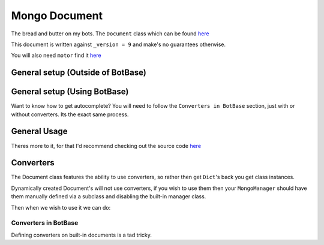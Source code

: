 .. _my-reference-label:

Mongo Document
==============

The bread and butter on my bots. The ``Document`` class which can be found
`here <https://github.com/Skelmis/DPY-Bot-Base/blob/master/bot_base/db/document.py>`_

This document is written against ``_version = 9`` and make's no guarantees otherwise.

You will also need ``motor`` find it `here <https://motor.readthedocs.io/>`_

General setup (Outside of BotBase)
**********************************

.. code-block:: python
    :linenos:

    from motor.motor_asyncio import AsyncIOMotorClient
    from bot_base.db import Document

    # Create a Mongo connection
    conn = AsyncIOMotorClient(connection_url)
    db = conn["my_database"]

    # This will create a Document called "config"
    # on the "my_database", Mongo database.
    config: Document = Document(db, "config")

General setup (Using BotBase)
**********************************

Want to know how to get autocomplete?
You will need to follow the ``Converters in BotBase``
section, just with or without converters.
Its the exact same process.

.. code-block:: python
    :linenos:

    from bot_base import BotBase

    bot = BotBase(
        command_prefix="t.",
        mongo_url=os.environ["MONGO_URL"], # Your connection url
        mongo_database_name="my_bot", # The name of the database to use
    )

    # ALL Documents are accessed via
    # self.db.document_name
    # So the previous example, this is how you would do it
    bot.db.config

    # Except it's automatically setup so you can start using it
    await bot.db.config.insert({"_id": ctx.guild.id, "prefix": "!"})


General Usage
*************

Theres more to it, for that I'd recommend checking out
the source code `here <https://github.com/Skelmis/DPY-Bot-Base/blob/master/bot_base/db/document.py>`_

.. code-block:: python
    :linenos:

    # ``document_id`` is either the `_id` field
    # or a Dictionary which acts as the filter

    # To fetch a document using its `_id` field
    # This can be None if that Document doesn't exist
    data = await config.find(document_id)


    # To insert data
    await config.insert({"_id": document_id, "prefix": "!", "guild_name": "testing"})
    data = await config.find(document_id)
    print(data) # -> {"_id": document_id, "prefix": "!", "guild_name": "testing"}

    # To update data, this overwrites EVERYTHING
    await config.update({"_id": document_id, "prefix": "?"})
    data = await config.find(document_id)
    print(data) # -> {"_id": document_id, "prefix": "?"}

    # The BETTER way to insert/update data is UPSERT
    # This will INSERT if required, otherwise it will UPDATE
    # This way you do not need to worry if it exists.
    await config.upsert({"_id": document_id, "prefix": "!", "guild_name": "testing"})
    data = await config.find(document_id)
    print(data) # -> {"_id": document_id, "prefix": "!", "guild_name": "testing"}


    # If you want to only update ONE field,
    # then you should use ``update_field_to`` to save
    # needing to fetch the data before
    await config.update_field_to(document_id, "prefix", ".")
    data = await config.find(document_id)
    print(data) # -> {"_id": document_id, "prefix": ".", "guild_name": "testing"}

    # This is equivalent and recommend over the following
    data = await config.find(document_id)
    data["prefix"] = "="
    await config.upsert(data)
    # Which achieves the same results, but double the db queries
    # If you need to update more fields, its up to you which you pick


    # Lets say we want to find ALL guilds with the prefix "?"
    # This will find and return a list of all guilds with
    # the field "prefix" as a "?", note this dict can be anything
    guilds = await config.find_many_by_custom({"prefix": "?"})


    # Delete all the data for a guild
    await config.delete(document_id)


    # Got a field which keeps count of something?
    # Increment (Or decrement by passing a negative)
    # the field using this method
    await config.increment(document_id, 5, "field_to_increase")


    # Remove ONE field
    await config.unset(document_id, "guild_name")


    # Get EVERYTHING in the database
    all_data = await config.get_all()

Converters
**********

The Document class features the ability to use converters,
so rather then get ``Dict``'s back you get class instances.

Dynamically created Document's will not use converters, if
you wish to use them then your ``MongoManager`` should have
them manually defined via a subclass and disabling the
built-in manager class.

.. code-block:: python
    :linenos:

    from typing import Any

    class Options:
        """
        Our database is:

        {
            "_id": Any,
            "guild_id": int
        }
        """
        def __init__(self, _id, guild_id):
            self._id: Any = _id
            self.guild_id: int = guild_id

Then when we wish to use it we can do:

.. code-block:: python
    :linenos:

    options_db: Document = Document(
        self.db, "options", converter=Options
    )

    my_option: Options = await options_db.find(document_id_here)
    print(f"This option is for {my_option.guild_id}")

Converters in BotBase
^^^^^^^^^^^^^^^^^^^^^

Defining converters on built-in documents is a tad tricky.

.. code-block:: python
    :linenos:

    # First create a subclass of MongoManager
    from bot_base.db import Document, MongoManager

    class AmbroseMongoManager(MongoManager):
        def __init__(self, connection_url, database_name):
            super().__init__(connection_url=connection_url, database_name=database_name)

            # Now define any documents you want explicit
            self.my_option: Document = Document(
                self.db, "options", converter=Options
            )

    # Now subclass BotBase
    from bot_base import BotBase

    class Ambrose(BotBase):
        def __init__(self, *args, **kwargs):
            # This gives us autocomplete!
            self.db: AmbroseMongoManager = AmbroseMongoManager(os.environ["MONGO_URL"])

            # leave_db means BotBase won't override our database
            super().__init__(*args, **kwargs, leave_db=True)


    # Now we can use it!
    bot = Ambrose(
        command_prefix="t.",
        mongo_url=os.environ["MONGO_URL"], # Your connection url
        mongo_database_name="my_bot", # The name of the database to use
    )

    bot.db.options....